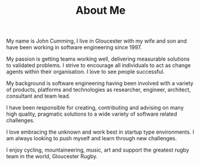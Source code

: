 #+TITLE: About Me
  
  My name is John Cumming, I live in Gloucester with my wife and son
  and have been working in software engineering since 1997. 

  My passion is getting teams working well, delivering measurable solutions to
  validated problems. I strive to encourage all individuals to act as change
  agents within their organisation. I love to see people successful.
  
  My background is software engineering having been involved with a variety of
  products, platforms and technologies as researcher, engineer, architect,
  consultant and team lead. 

  I have been responsible for creating, contributing and advising on many high
  quality, pragmatic solutions to a wide variety of software related challenges.

  I love embracing the unknown and work best in startup type environments. I am
  always looking to push myself and learn through new challenges.

  I enjoy cycling, mountaineering, music, art and support the greatest rugby
  team in the world, Gloucester Rugby.
